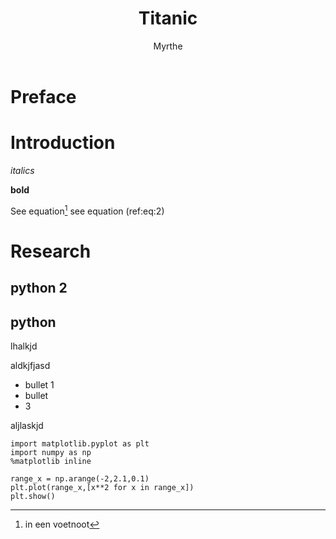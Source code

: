 #+Title: Titanic
#+Author: Myrthe


* Preface


* Introduction


\begin{equation*}
\label{eq:1}
a^2 + b^2 = c^2
\end{equation*}


\begin{equation}
\label{eq:3}
\delta
\end{equation}


\begin{equation}
\label{eq:2}
\Sigma + \delta \psi = \sum_{i=1}^{N} x_i^2
\end{equation}

/italics/

*bold*

See equation\footnote{in een voetnoot}
see equation (ref:eq:2)



* Research



** python 2

** python

lhalkjd 

aldkjfjasd 


+ bullet 1
+ bullet
+ 3



aljlaskjd

#+BEGIN_SRC ipython
import matplotlib.pyplot as plt
import numpy as np
%matplotlib inline
#+END_SRC

#+RESULTS:
:RESULTS:
# Out[3]:
:END:


#+BEGIN_SRC ipython 
range_x = np.arange(-2,2.1,0.1)
plt.plot(range_x,[x**2 for x in range_x])
plt.show()
#+END_SRC

#+RESULTS:
:RESULTS:
# Out[4]:


# image/png
[[file:obipy-resources/c7aa849f2540e8b998ec298a9559d3bf-13165Xwa.png]]
:END:

